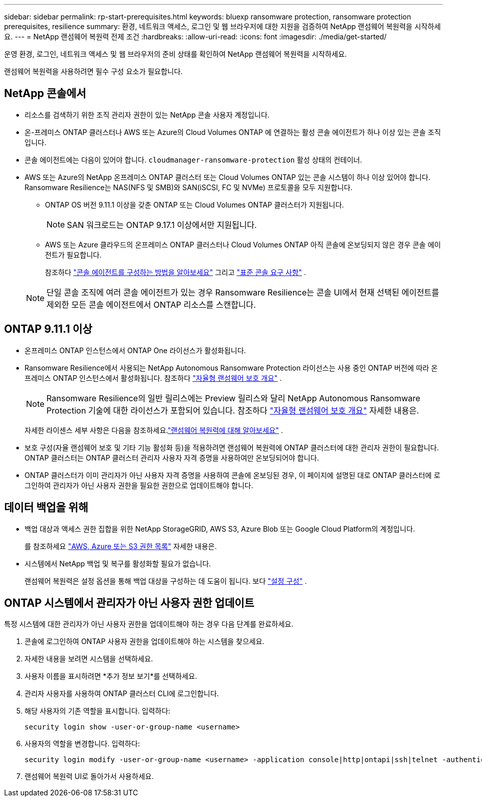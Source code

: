 ---
sidebar: sidebar 
permalink: rp-start-prerequisites.html 
keywords: bluexp ransomware protection, ransomware protection prerequisites, resilience 
summary: 환경, 네트워크 액세스, 로그인 및 웹 브라우저에 대한 지원을 검증하여 NetApp 랜섬웨어 복원력을 시작하세요. 
---
= NetApp 랜섬웨어 복원력 전제 조건
:hardbreaks:
:allow-uri-read: 
:icons: font
:imagesdir: ./media/get-started/


[role="lead"]
운영 환경, 로그인, 네트워크 액세스 및 웹 브라우저의 준비 상태를 확인하여 NetApp 랜섬웨어 복원력을 시작하세요.

랜섬웨어 복원력을 사용하려면 필수 구성 요소가 필요합니다.



== NetApp 콘솔에서

* 리소스를 검색하기 위한 조직 관리자 권한이 있는 NetApp 콘솔 사용자 계정입니다.
* 온-프레미스 ONTAP 클러스터나 AWS 또는 Azure의 Cloud Volumes ONTAP 에 연결하는 활성 콘솔 에이전트가 하나 이상 있는 콘솔 조직입니다.
* 콘솔 에이전트에는 다음이 있어야 합니다. `cloudmanager-ransomware-protection` 활성 상태의 컨테이너.
* AWS 또는 Azure의 NetApp 온프레미스 ONTAP 클러스터 또는 Cloud Volumes ONTAP 있는 콘솔 시스템이 하나 이상 있어야 합니다.  Ransomware Resilience는 NAS(NFS 및 SMB)와 SAN(iSCSI, FC 및 NVMe) 프로토콜을 모두 지원합니다.
+
** ONTAP OS 버전 9.11.1 이상을 갖춘 ONTAP 또는 Cloud Volumes ONTAP 클러스터가 지원됩니다.
+

NOTE: SAN 워크로드는 ONTAP 9.17.1 이상에서만 지원됩니다.

** AWS 또는 Azure 클라우드의 온프레미스 ONTAP 클러스터나 Cloud Volumes ONTAP 아직 콘솔에 온보딩되지 않은 경우 콘솔 에이전트가 필요합니다.
+
참조하다 https://docs.netapp.com/us-en/bluexp-setup-admin/concept-connectors.html["콘솔 에이전트를 구성하는 방법을 알아보세요"] 그리고 https://docs.netapp.com/us-en/cloud-manager-setup-admin/reference-checklist-cm.html["표준 콘솔 요구 사항"^] .

+

NOTE: 단일 콘솔 조직에 여러 콘솔 에이전트가 있는 경우 Ransomware Resilience는 콘솔 UI에서 현재 선택된 에이전트를 제외한 모든 콘솔 에이전트에서 ONTAP 리소스를 스캔합니다.







== ONTAP 9.11.1 이상

* 온프레미스 ONTAP 인스턴스에서 ONTAP One 라이선스가 활성화됩니다.
* Ransomware Resilience에서 사용되는 NetApp Autonomous Ransomware Protection 라이선스는 사용 중인 ONTAP 버전에 따라 온프레미스 ONTAP 인스턴스에서 활성화됩니다. 참조하다 https://docs.netapp.com/us-en/ontap/anti-ransomware/index.html["자율형 랜섬웨어 보호 개요"^] .
+

NOTE: Ransomware Resilience의 일반 릴리스에는 Preview 릴리스와 달리 NetApp Autonomous Ransomware Protection 기술에 대한 라이선스가 포함되어 있습니다. 참조하다 https://docs.netapp.com/us-en/ontap/anti-ransomware/index.html["자율형 랜섬웨어 보호 개요"^] 자세한 내용은.

+
자세한 라이센스 세부 사항은 다음을 참조하세요.link:concept-ransomware-protection.html["랜섬웨어 복원력에 대해 알아보세요"] .

* 보호 구성(자율 랜섬웨어 보호 및 기타 기능 활성화 등)을 적용하려면 랜섬웨어 복원력에 ONTAP 클러스터에 대한 관리자 권한이 필요합니다.  ONTAP 클러스터는 ONTAP 클러스터 관리자 사용자 자격 증명을 사용하여만 온보딩되어야 합니다.
* ONTAP 클러스터가 이미 관리자가 아닌 사용자 자격 증명을 사용하여 콘솔에 온보딩된 경우, 이 페이지에 설명된 대로 ONTAP 클러스터에 로그인하여 관리자가 아닌 사용자 권한을 필요한 권한으로 업데이트해야 합니다.




== 데이터 백업을 위해

* 백업 대상과 액세스 권한 집합을 위한 NetApp StorageGRID, AWS S3, Azure Blob 또는 Google Cloud Platform의 계정입니다.
+
를 참조하세요 https://docs.netapp.com/us-en/bluexp-setup-admin/reference-permissions.html["AWS, Azure 또는 S3 권한 목록"^] 자세한 내용은.

* 시스템에서 NetApp 백업 및 복구를 활성화할 필요가 없습니다.
+
랜섬웨어 복원력은 설정 옵션을 통해 백업 대상을 구성하는 데 도움이 됩니다. 보다 link:rp-use-settings.html["설정 구성"] .





== ONTAP 시스템에서 관리자가 아닌 사용자 권한 업데이트

특정 시스템에 대한 관리자가 아닌 사용자 권한을 업데이트해야 하는 경우 다음 단계를 완료하세요.

. 콘솔에 로그인하여 ONTAP 사용자 권한을 업데이트해야 하는 시스템을 찾으세요.
. 자세한 내용을 보려면 시스템을 선택하세요.
. 사용자 이름을 표시하려면 *추가 정보 보기*를 선택하세요.
. 관리자 사용자를 사용하여 ONTAP 클러스터 CLI에 로그인합니다.
. 해당 사용자의 기존 역할을 표시합니다. 입력하다:
+
[listing]
----
security login show -user-or-group-name <username>
----
. 사용자의 역할을 변경합니다. 입력하다:
+
[listing]
----
security login modify -user-or-group-name <username> -application console|http|ontapi|ssh|telnet -authentication-method password -role admin
----
. 랜섬웨어 복원력 UI로 돌아가서 사용하세요.

